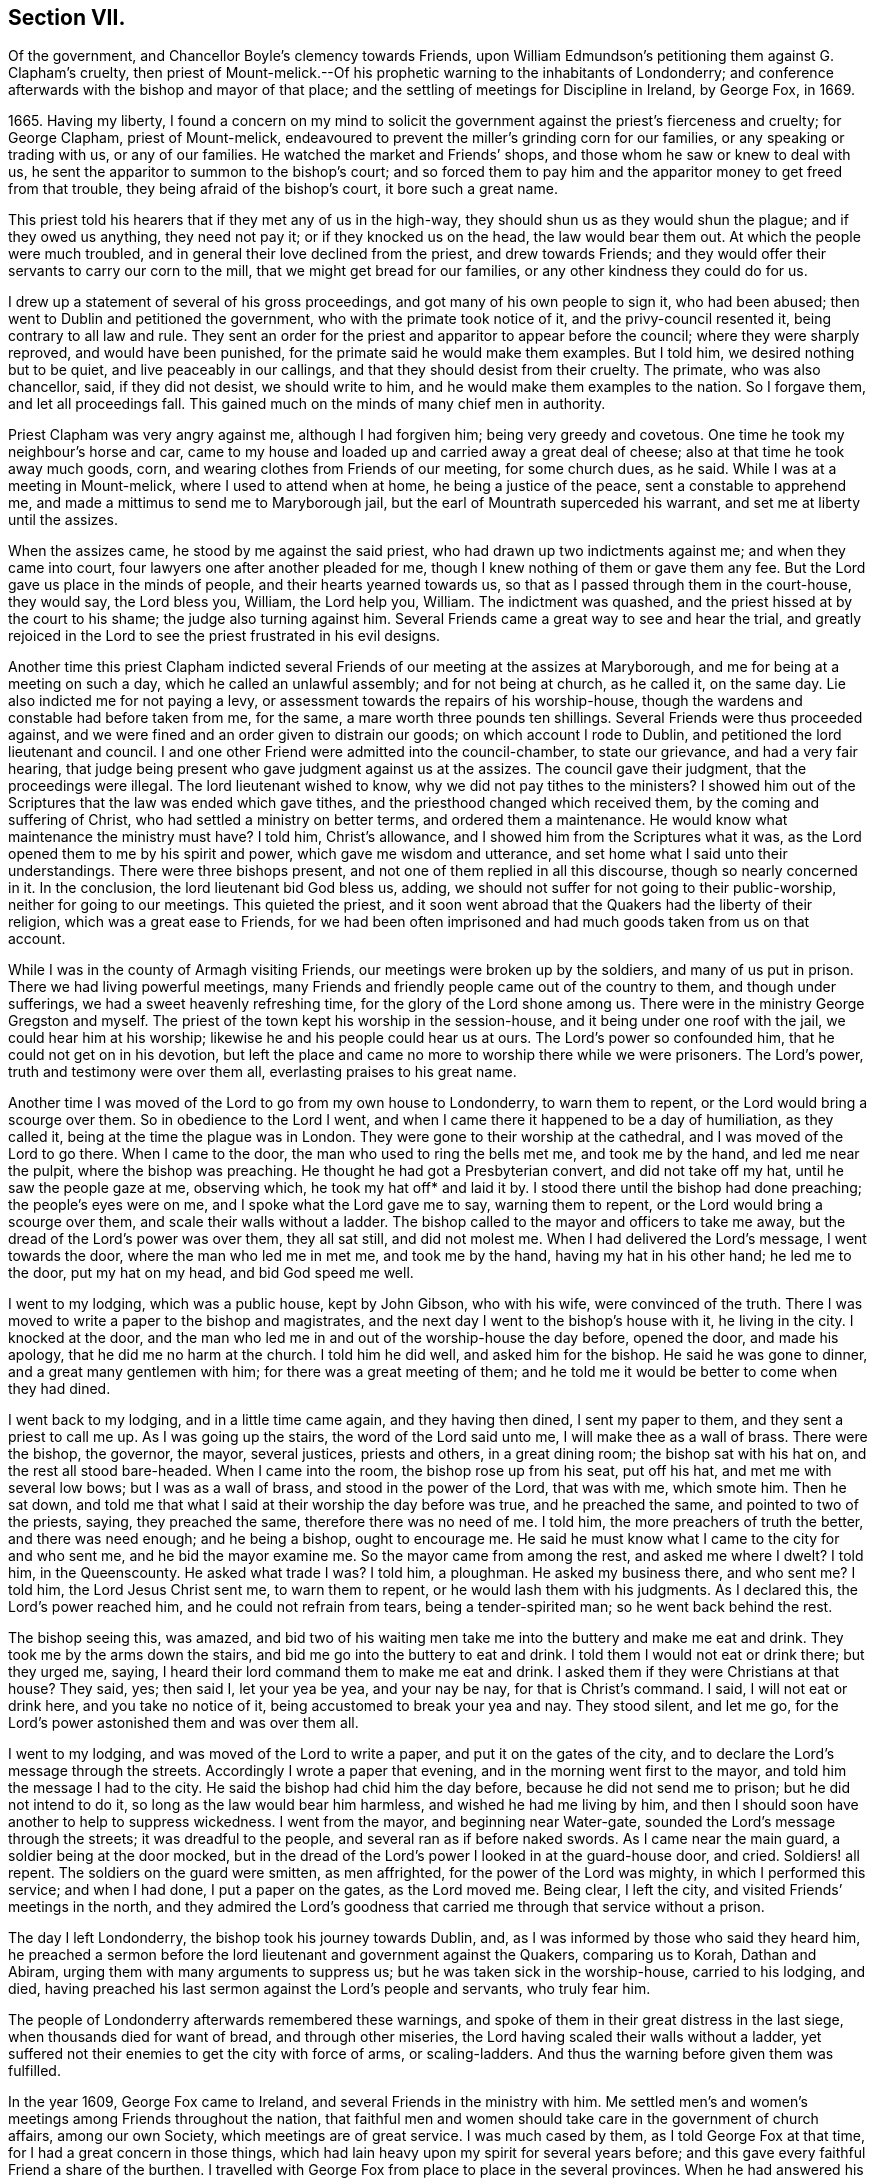 == Section VII.

Of the government, and Chancellor Boyle`'s clemency towards Friends,
upon William Edmundson`'s petitioning them against G. Clapham`'s cruelty,
then priest of Mount-melick.--Of his prophetic warning to the inhabitants of Londonderry;
and conference afterwards with the bishop and mayor of that place;
and the settling of meetings for Discipline in Ireland, by George Fox, in 1669.

1665+++.+++ Having my liberty,
I found a concern on my mind to solicit the government
against the priest`'s fierceness and cruelty;
for George Clapham, priest of Mount-melick,
endeavoured to prevent the miller`'s grinding corn for our families,
or any speaking or trading with us, or any of our families.
He watched the market and Friends`' shops, and those whom he saw or knew to deal with us,
he sent the apparitor to summon to the bishop`'s court;
and so forced them to pay him and the apparitor money to get freed from that trouble,
they being afraid of the bishop`'s court, it bore such a great name.

This priest told his hearers that if they met any of us in the high-way,
they should shun us as they would shun the plague; and if they owed us anything,
they need not pay it; or if they knocked us on the head, the law would bear them out.
At which the people were much troubled,
and in general their love declined from the priest, and drew towards Friends;
and they would offer their servants to carry our corn to the mill,
that we might get bread for our families, or any other kindness they could do for us.

I drew up a statement of several of his gross proceedings,
and got many of his own people to sign it, who had been abused;
then went to Dublin and petitioned the government,
who with the primate took notice of it, and the privy-council resented it,
being contrary to all law and rule.
They sent an order for the priest and apparitor to appear before the council;
where they were sharply reproved, and would have been punished,
for the primate said he would make them examples.
But I told him, we desired nothing but to be quiet, and live peaceably in our callings,
and that they should desist from their cruelty.
The primate, who was also chancellor, said, if they did not desist,
we should write to him, and he would make them examples to the nation.
So I forgave them, and let all proceedings fall.
This gained much on the minds of many chief men in authority.

Priest Clapham was very angry against me, although I had forgiven him;
being very greedy and covetous.
One time he took my neighbour`'s horse and car,
came to my house and loaded up and carried away a great deal of cheese;
also at that time he took away much goods, corn,
and wearing clothes from Friends of our meeting, for some church dues, as he said.
While I was at a meeting in Mount-melick, where I used to attend when at home,
he being a justice of the peace, sent a constable to apprehend me,
and made a mittimus to send me to Maryborough jail,
but the earl of Mountrath superceded his warrant,
and set me at liberty until the assizes.

When the assizes came, he stood by me against the said priest,
who had drawn up two indictments against me; and when they came into court,
four lawyers one after another pleaded for me,
though I knew nothing of them or gave them any fee.
But the Lord gave us place in the minds of people, and their hearts yearned towards us,
so that as I passed through them in the court-house, they would say, the Lord bless you,
William, the Lord help you, William.
The indictment was quashed, and the priest hissed at by the court to his shame;
the judge also turning against him.
Several Friends came a great way to see and hear the trial,
and greatly rejoiced in the Lord to see the priest frustrated in his evil designs.

Another time this priest Clapham indicted several
Friends of our meeting at the assizes at Maryborough,
and me for being at a meeting on such a day, which he called an unlawful assembly;
and for not being at church, as he called it, on the same day.
Lie also indicted me for not paying a levy,
or assessment towards the repairs of his worship-house,
though the wardens and constable had before taken from me, for the same,
a mare worth three pounds ten shillings.
Several Friends were thus proceeded against,
and we were fined and an order given to distrain our goods;
on which account I rode to Dublin, and petitioned the lord lieutenant and council.
I and one other Friend were admitted into the council-chamber, to state our grievance,
and had a very fair hearing,
that judge being present who gave judgment against us at the assizes.
The council gave their judgment, that the proceedings were illegal.
The lord lieutenant wished to know, why we did not pay tithes to the ministers?
I showed him out of the Scriptures that the law was ended which gave tithes,
and the priesthood changed which received them, by the coming and suffering of Christ,
who had settled a ministry on better terms, and ordered them a maintenance.
He would know what maintenance the ministry must have?
I told him, Christ`'s allowance, and I showed him from the Scriptures what it was,
as the Lord opened them to me by his spirit and power,
which gave me wisdom and utterance, and set home what I said unto their understandings.
There were three bishops present, and not one of them replied in all this discourse,
though so nearly concerned in it.
In the conclusion, the lord lieutenant bid God bless us, adding,
we should not suffer for not going to their public-worship,
neither for going to our meetings.
This quieted the priest,
and it soon went abroad that the Quakers had the liberty of their religion,
which was a great ease to Friends,
for we had been often imprisoned and had much goods taken from us on that account.

While I was in the county of Armagh visiting Friends,
our meetings were broken up by the soldiers, and many of us put in prison.
There we had living powerful meetings,
many Friends and friendly people came out of the country to them,
and though under sufferings, we had a sweet heavenly refreshing time,
for the glory of the Lord shone among us.
There were in the ministry George Gregston and myself.
The priest of the town kept his worship in the session-house,
and it being under one roof with the jail, we could hear him at his worship;
likewise he and his people could hear us at ours.
The Lord`'s power so confounded him, that he could not get on in his devotion,
but left the place and came no more to worship there while we were prisoners.
The Lord`'s power, truth and testimony were over them all,
everlasting praises to his great name.

Another time I was moved of the Lord to go from my own house to Londonderry,
to warn them to repent, or the Lord would bring a scourge over them.
So in obedience to the Lord I went,
and when I came there it happened to be a day of humiliation, as they called it,
being at the time the plague was in London.
They were gone to their worship at the cathedral, and I was moved of the Lord to go there.
When I came to the door, the man who used to ring the bells met me,
and took me by the hand, and led me near the pulpit, where the bishop was preaching.
He thought he had got a Presbyterian convert, and did not take off my hat,
until he saw the people gaze at me, observing which, he took my hat off* and laid it by.
I stood there until the bishop had done preaching; the people`'s eyes were on me,
and I spoke what the Lord gave me to say, warning them to repent,
or the Lord would bring a scourge over them, and scale their walls without a ladder.
The bishop called to the mayor and officers to take me away,
but the dread of the Lord`'s power was over them, they all sat still,
and did not molest me.
When I had delivered the Lord`'s message, I went towards the door,
where the man who led me in met me, and took me by the hand,
having my hat in his other hand; he led me to the door, put my hat on my head,
and bid God speed me well.

I went to my lodging, which was a public house, kept by John Gibson, who with his wife,
were convinced of the truth.
There I was moved to write a paper to the bishop and magistrates,
and the next day I went to the bishop`'s house with it, he living in the city.
I knocked at the door,
and the man who led me in and out of the worship-house the day before, opened the door,
and made his apology, that he did me no harm at the church.
I told him he did well, and asked him for the bishop.
He said he was gone to dinner, and a great many gentlemen with him;
for there was a great meeting of them;
and he told me it would be better to come when they had dined.

I went back to my lodging, and in a little time came again, and they having then dined,
I sent my paper to them, and they sent a priest to call me up.
As I was going up the stairs, the word of the Lord said unto me,
I will make thee as a wall of brass.
There were the bishop, the governor, the mayor, several justices, priests and others,
in a great dining room; the bishop sat with his hat on,
and the rest all stood bare-headed.
When I came into the room, the bishop rose up from his seat, put off his hat,
and met me with several low bows; but I was as a wall of brass,
and stood in the power of the Lord, that was with me, which smote him.
Then he sat down, and told me that what I said at their worship the day before was true,
and he preached the same, and pointed to two of the priests, saying,
they preached the same, therefore there was no need of me.
I told him, the more preachers of truth the better, and there was need enough;
and he being a bishop, ought to encourage me.
He said he must know what I came to the city for and who sent me,
and he bid the mayor examine me.
So the mayor came from among the rest, and asked me where I dwelt?
I told him, in the Queenscounty.
He asked what trade I was?
I told him, a ploughman.
He asked my business there, and who sent me?
I told him, the Lord Jesus Christ sent me, to warn them to repent,
or he would lash them with his judgments.
As I declared this, the Lord`'s power reached him, and he could not refrain from tears,
being a tender-spirited man; so he went back behind the rest.

The bishop seeing this, was amazed,
and bid two of his waiting men take me into the buttery and make me eat and drink.
They took me by the arms down the stairs, and bid me go into the buttery to eat and drink.
I told them I would not eat or drink there; but they urged me, saying,
I heard their lord command them to make me eat and drink.
I asked them if they were Christians at that house?
They said, yes; then said I, let your yea be yea, and your nay be nay,
for that is Christ`'s command.
I said, I will not eat or drink here, and you take no notice of it,
being accustomed to break your yea and nay.
They stood silent, and let me go,
for the Lord`'s power astonished them and was over them all.

I went to my lodging, and was moved of the Lord to write a paper,
and put it on the gates of the city,
and to declare the Lord`'s message through the streets.
Accordingly I wrote a paper that evening, and in the morning went first to the mayor,
and told him the message I had to the city.
He said the bishop had chid him the day before, because he did not send me to prison;
but he did not intend to do it, so long as the law would bear him harmless,
and wished he had me living by him,
and then I should soon have another to help to suppress wickedness.
I went from the mayor, and beginning near Water-gate,
sounded the Lord`'s message through the streets; it was dreadful to the people,
and several ran as if before naked swords.
As I came near the main guard, a soldier being at the door mocked,
but in the dread of the Lord`'s power I looked in at the guard-house door, and cried.
Soldiers! all repent.
The soldiers on the guard were smitten, as men affrighted,
for the power of the Lord was mighty, in which I performed this service;
and when I had done, I put a paper on the gates, as the Lord moved me.
Being clear, I left the city, and visited Friends`' meetings in the north,
and they admired the Lord`'s goodness that
carried me through that service without a prison.

The day I left Londonderry, the bishop took his journey towards Dublin, and,
as I was informed by those who said they heard him,
he preached a sermon before the lord lieutenant and government against the Quakers,
comparing us to Korah, Dathan and Abiram, urging them with many arguments to suppress us;
but he was taken sick in the worship-house, carried to his lodging, and died,
having preached his last sermon against the Lord`'s people and servants,
who truly fear him.

The people of Londonderry afterwards remembered these warnings,
and spoke of them in their great distress in the last siege,
when thousands died for want of bread, and through other miseries,
the Lord having scaled their walls without a ladder,
yet suffered not their enemies to get the city with force of arms, or scaling-ladders.
And thus the warning before given them was fulfilled.

In the year 1609, George Fox came to Ireland,
and several Friends in the ministry with him.
Me settled men`'s and women`'s meetings among Friends throughout the nation,
that faithful men and women should take care in the government of church affairs,
among our own Society, which meetings are of great service.
I was much cased by them, as I told George Fox at that time,
for I had a great concern in those things,
which had lain heavy upon my spirit for several years before;
and this gave every faithful Friend a share of the burthen.
I travelled with George Fox from place to place in the several provinces.
When he had answered his service here, and was gone for England,
I laboured among Friends in this nation, both in doctrine and church discipline,
the Lord having given me an understanding in the government of his church,
and his heavenly power attending, which enabled me to go through,
and carried me over all opposition.
